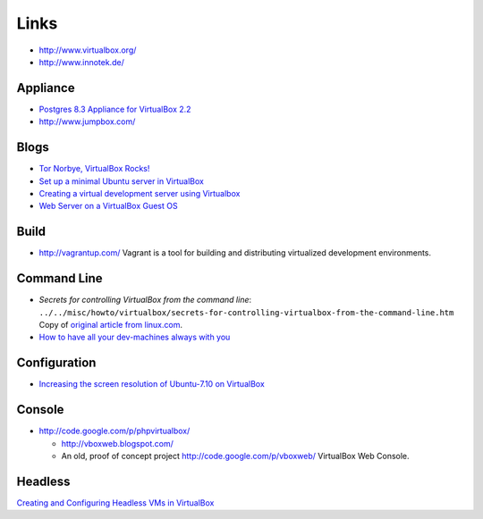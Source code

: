 Links
*****

- http://www.virtualbox.org/
- http://www.innotek.de/

Appliance
=========

- `Postgres 8.3 Appliance for VirtualBox 2.2`_
- http://www.jumpbox.com/

Blogs
=====

- `Tor Norbye, VirtualBox Rocks!`_
- `Set up a minimal Ubuntu server in VirtualBox`_
- `Creating a virtual development server using Virtualbox`_
- `Web Server on a VirtualBox Guest OS`_

Build
=====

- http://vagrantup.com/
  Vagrant is a tool for building and distributing virtualized development
  environments.

Command Line
============

- *Secrets for controlling VirtualBox from the command line*:
  ``../../misc/howto/virtualbox/secrets-for-controlling-virtualbox-from-the-command-line.htm``
  Copy of `original article from linux.com`_.
- `How to have all your dev-machines always with you`_

Configuration
=============

- `Increasing the screen resolution of Ubuntu-7.10 on VirtualBox`_

Console
=======

- http://code.google.com/p/phpvirtualbox/

  - http://vboxweb.blogspot.com/
  - An old, proof of concept project
    http://code.google.com/p/vboxweb/
    VirtualBox Web Console.

Headless
========

`Creating and Configuring Headless VMs in VirtualBox`_


.. _`Postgres 8.3 Appliance for VirtualBox 2.2`: http://blogs.sun.com/jkshah/entry/postgres_8_3_appliance_for
.. _`Tor Norbye, VirtualBox Rocks!`: http://blogs.sun.com/tor/entry/virtualbox_rocks
.. _`Set up a minimal Ubuntu server in VirtualBox`: http://welltemperedstudio.wordpress.com/2009/01/24/378/
.. _`Creating a virtual development server using Virtualbox`: http://www.fliquidstudios.com/2009/06/18/creating-a-virtual-development-server-using-virtualbox/
.. _`Web Server on a VirtualBox Guest OS`: http://allisterx.blogspot.com/2008/05/web-server-on-virtualbox-gues-os.html
.. _`original article from linux.com`: http://www.linux.com/feature/151029
.. _`How to have all your dev-machines always with you`: http://dev.gentoo.org/~tomka/virtual.html
.. _`Increasing the screen resolution of Ubuntu-7.10 on VirtualBox`: http://jamesselvakumar.wordpress.com/2008/02/22/increasing-the-screen-resolution-of-ubuntu-710-on-virtualbox/
.. _`Creating and Configuring Headless VMs in VirtualBox`: http://vmetc.com/2008/07/12/creating-and-configuring-headless-vms-in-virtualbox/

